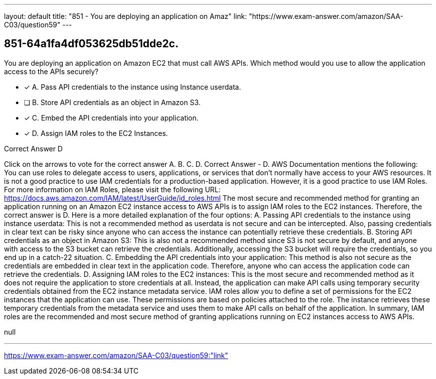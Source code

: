 ---
layout: default 
title: "851 - You are deploying an application on Amaz"
link: "https://www.exam-answer.com/amazon/SAA-C03/question59"
---


[.question]
== 851-64a1fa4df053625db51dde2c.


****

[.query]
--
You are deploying an application on Amazon EC2 that must call AWS APIs.
Which method would you use to allow the application access to the APIs securely?


--

[.list]
--
* [*] A. Pass API credentials to the instance using Instance userdata.
* [ ] B. Store API credentials as an object in Amazon S3.
* [*] C. Embed the API credentials into your application.
* [*] D. Assign IAM roles to the EC2 Instances.

--
****

[.answer]
Correct Answer  D

[.explanation]
--
Click on the arrows to vote for the correct answer
A.
B.
C.
D.
Correct Answer - D.
AWS Documentation mentions the following:
You can use roles to delegate access to users, applications, or services that don't normally have access to your AWS resources.
It is not a good practice to use IAM credentials for a production-based application.
However, it is a good practice to use IAM Roles.
For more information on IAM Roles, please visit the following URL:
https://docs.aws.amazon.com/IAM/latest/UserGuide/id_roles.html
The most secure and recommended method for granting an application running on an Amazon EC2 instance access to AWS APIs is to assign IAM roles to the EC2 instances. Therefore, the correct answer is D.
Here is a more detailed explanation of the four options:
A. Passing API credentials to the instance using instance userdata: This is not a recommended method as userdata is not secure and can be intercepted. Also, passing credentials in clear text can be risky since anyone who can access the instance can potentially retrieve these credentials.
B. Storing API credentials as an object in Amazon S3: This is also not a recommended method since S3 is not secure by default, and anyone with access to the S3 bucket can retrieve the credentials. Additionally, accessing the S3 bucket will require the credentials, so you end up in a catch-22 situation.
C. Embedding the API credentials into your application: This method is also not secure as the credentials are embedded in clear text in the application code. Therefore, anyone who can access the application code can retrieve the credentials.
D. Assigning IAM roles to the EC2 instances: This is the most secure and recommended method as it does not require the application to store credentials at all. Instead, the application can make API calls using temporary security credentials obtained from the EC2 instance metadata service. IAM roles allow you to define a set of permissions for the EC2 instances that the application can use. These permissions are based on policies attached to the role. The instance retrieves these temporary credentials from the metadata service and uses them to make API calls on behalf of the application.
In summary, IAM roles are the recommended and most secure method of granting applications running on EC2 instances access to AWS APIs.
--

[.ka]
null

'''



https://www.exam-answer.com/amazon/SAA-C03/question59:"link"


